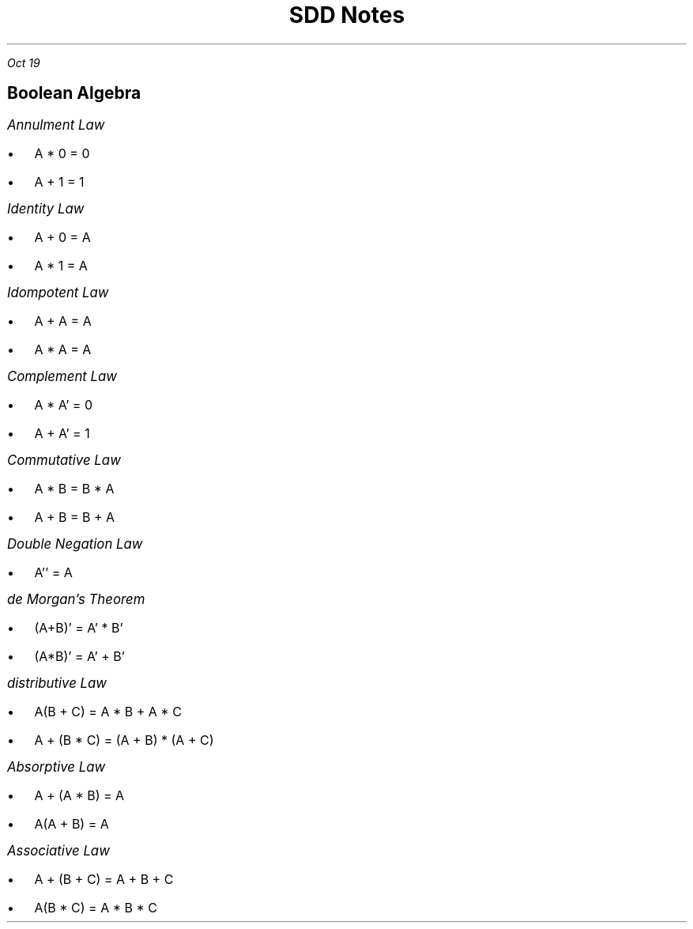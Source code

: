 .TL
\s+5SDD Notes
.PP
.I "Oct 19"
.SH
\s+2Boolean Algebra


.LP
.ps +2
.I "Annulment Law"
.IP \[bu] 2
A * 0 = 0
.IP \[bu] 2
A + 1 = 1

.LP
.ps +2
.I "Identity Law"
.IP \[bu] 2
 A + 0 = A
.IP \[bu]
A * 1 = A

.LP
.ps +2
.I "Idompotent Law"
.IP \[bu] 2
A + A = A
.IP \[bu] 2
A * A = A

.LP
.ps +2
.I "Complement Law"
.IP \[bu] 2
A * A' = 0
.IP \[bu] 2
A + A' = 1

.LP
.ps +2
.I "Commutative Law"
.IP \[bu] 2
A * B = B * A
.IP \[bu] 2
A + B = B + A

.LP
.ps +2
.I "Double Negation Law"
.IP \[bu] 2
A'' = A

.LP
.ps +2
.I "de Morgan's Theorem"
.IP \[bu] 2
(A+B)' = A' * B'
.IP \[bu]
(A*B)' = A' + B'

.LP
.ps +2
.I "distributive Law"
.IP \[bu] 2
A(B + C) = A * B + A * C
.IP \[bu]
A + (B * C) = (A + B) * (A + C)

.LP
.ps +2
.I "Absorptive Law"
.IP \[bu] 2
A + (A * B) = A
.IP \[bu]
A(A + B) = A

.LP
.ps +2
.I "Associative Law"
.IP \[bu] 2
A + (B + C) = A + B + C
.IP \[bu]
A(B * C) = A * B * C









